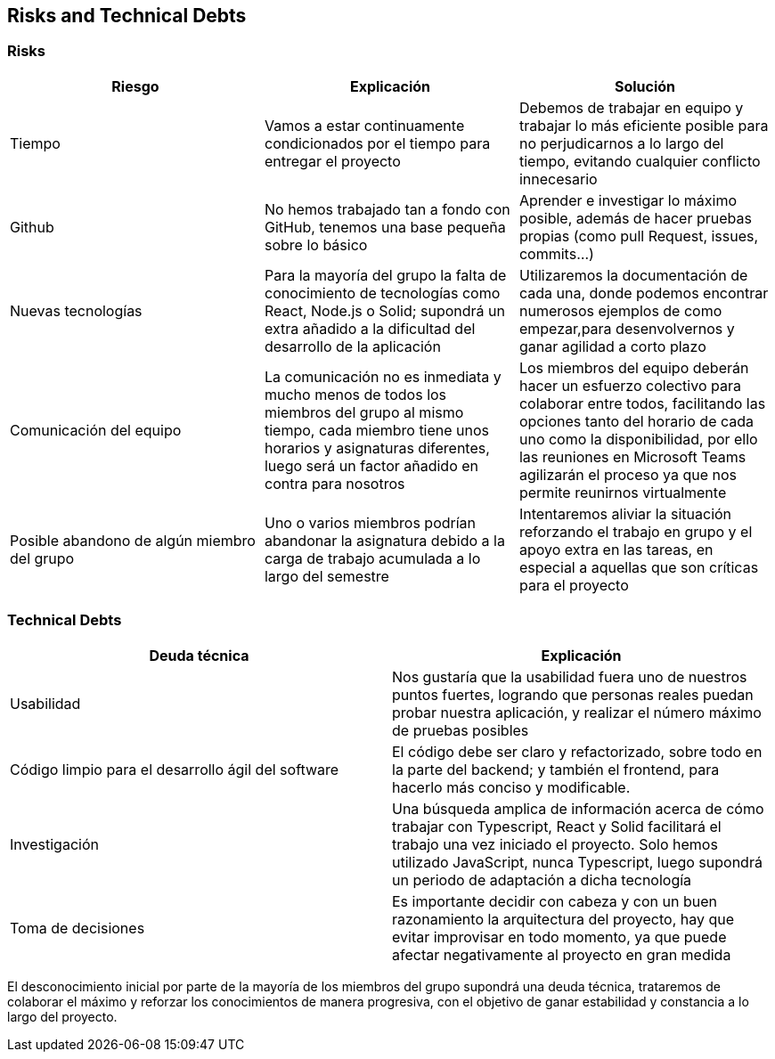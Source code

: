 [[section-technical-risks]]
== Risks and Technical Debts

=== Risks

[%header, cols=3]
|===
|Riesgo
|Explicación
|Solución

|Tiempo
|Vamos a estar continuamente condicionados por el tiempo para entregar el proyecto
|Debemos de trabajar en equipo y trabajar lo más eficiente posible para no perjudicarnos a lo largo del tiempo, evitando cualquier conflicto innecesario

|Github
|No hemos trabajado tan a fondo con GitHub, tenemos una base pequeña sobre lo básico

|Aprender e investigar lo máximo posible, además de hacer pruebas propias (como pull Request, issues, commits...)

|Nuevas tecnologías
|Para la mayoría del grupo la falta de conocimiento de tecnologías como React, Node.js o Solid; supondrá un extra añadido a la dificultad del desarrollo de la aplicación
|Utilizaremos la documentación de cada una, donde podemos encontrar numerosos ejemplos de como empezar,para desenvolvernos y ganar agilidad a corto plazo

|Comunicación del equipo
|La comunicación no es inmediata y mucho menos de todos los miembros del grupo al mismo tiempo, cada miembro tiene unos horarios y asignaturas diferentes, luego será un factor añadido en contra para nosotros
|Los miembros del equipo deberán hacer un esfuerzo colectivo para colaborar entre todos, facilitando las opciones tanto del horario de cada uno como la disponibilidad, por ello las reuniones en Microsoft Teams agilizarán el proceso ya que nos permite reunirnos virtualmente

|Posible abandono de algún miembro del grupo
|Uno o varios miembros podrían abandonar la asignatura debido a la carga de trabajo acumulada a lo largo del semestre
|Intentaremos aliviar la situación reforzando el trabajo en grupo y el apoyo extra en las tareas, en especial a aquellas que son críticas para el proyecto

|===

=== Technical Debts
[%header, cols=2]
|===
|Deuda técnica
|Explicación

|Usabilidad
|Nos gustaría que la usabilidad fuera uno de nuestros puntos fuertes, logrando que personas reales puedan probar nuestra aplicación, y realizar el número máximo de pruebas posibles

|Código limpio para el desarrollo ágil del software
|El código debe ser claro y refactorizado, sobre todo en la parte del backend; y también el frontend, para hacerlo más conciso y modificable.

|Investigación
|Una búsqueda amplica de información acerca de cómo trabajar con Typescript, React y Solid facilitará el trabajo una vez iniciado el proyecto. Solo hemos utilizado JavaScript, nunca Typescript, luego supondrá un periodo de adaptación a dicha tecnología

|Toma de decisiones
|Es importante decidir con cabeza y con un buen razonamiento la arquitectura del proyecto, hay que evitar improvisar en todo momento, ya que puede afectar negativamente al proyecto en gran medida

|===

El desconocimiento inicial por parte de la mayoría de los miembros del grupo supondrá una deuda técnica, trataremos de colaborar el máximo y reforzar los conocimientos de manera progresiva, con el objetivo de ganar estabilidad y constancia a lo largo del proyecto.
